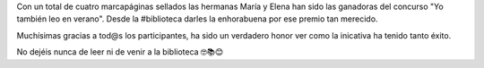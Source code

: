 .. title: Premiadas del concuros ¡¡¡Yo también leo en verano!!!!
.. slug: yo-tambien-leo-en-verano-premio-entrega
.. date: 2021-08-27 10:00
.. tags: Eventos, Concurso
.. description: El premio del concurso ¡¡¡Yo también leo en verano!!!!
.. previewimage: /2021/entrega-premio-yo-tambien-leo.jpg

Con un total de cuatro marcapáginas sellados las hermanas María y Elena han sido las ganadoras del concurso "Yo también leo en verano". Desde la #biblioteca darles la enhorabuena por ese premio tan merecido.

Muchísimas gracias a tod@s los participantes, ha sido un verdadero honor ver como la inicativa ha tenido tanto éxito.

No dejéis nunca de leer ni de venir a la biblioteca 🤓📚😊

.. thumbnail:: /2021/entrega-premio-yo-tambien-leo-premio.jpg
